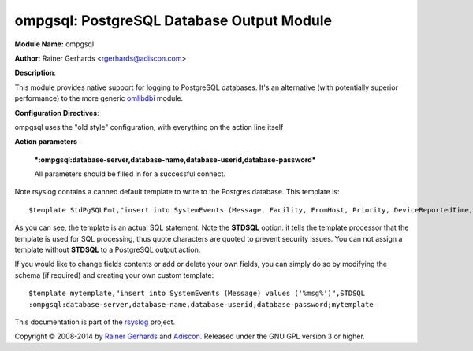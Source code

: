 ompgsql: PostgreSQL Database Output Module
==========================================

**Module Name:** ompgsql

**Author:** Rainer Gerhards
<rgerhards@adiscon.com>

**Description**:

This module provides native support for logging to PostgreSQL databases. It's an alternative (with potentially superior performance) to the more generic
`omlibdbi <omlibdbi.html>`_ module.

**Configuration Directives**:

ompgsql uses the "old style" configuration, with everything on the action line itself

**Action parameters**

   ***:ompgsql:database-server,database-name,database-userid,database-password***
   
   All parameters should be filled in for a successful connect.

Note rsyslog contains a canned default template to write to the Postgres
database. This template is:

::

  $template StdPgSQLFmt,"insert into SystemEvents (Message, Facility, FromHost, Priority, DeviceReportedTime, ReceivedAt, InfoUnitID, SysLogTag) values ('%msg%', %syslogfacility%, '%HOSTNAME%', %syslogpriority%, '%timereported:::date-pgsql%', '%timegenerated:::date-pgsql%', %iut%, '%syslogtag%')",STDSQL

As you can see, the template is an actual SQL statement. Note the **STDSQL**
option: it tells the template processor that the template is used for
SQL processing, thus quote characters are quoted to prevent security
issues. You can not assign a template without **STDSQL** to a PostgreSQL output
action.

If you would like to change fields contents or add or delete your own
fields, you can simply do so by modifying the schema (if required) and
creating your own custom template:

::

  $template mytemplate,"insert into SystemEvents (Message) values ('%msg%')",STDSQL
  :ompgsql:database-server,database-name,database-userid,database-password;mytemplate

This documentation is part of the `rsyslog <http://www.rsyslog.com/>`_
project.

Copyright © 2008-2014 by `Rainer
Gerhards <http://www.gerhards.net/rainer>`_ and
`Adiscon <http://www.adiscon.com/>`_. Released under the GNU GPL version
3 or higher.

